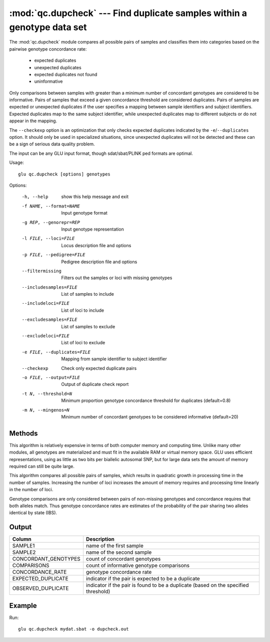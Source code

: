 ========================================================================
:mod:`qc.dupcheck` --- Find duplicate samples within a genotype data set
========================================================================

.. module:: qc.dupcheck
   :synopsis: Find duplicate samples within a genotype data set

.. module:: dupcheck
   :synopsis: Find duplicate samples within a genotype data set

The :mod:`qc.dupcheck` module compares all possible pairs of samples and
classifies them into categories based on the pairwise genotype concordance
rate:

  * expected duplicates

  * unexpected duplicates

  * expected duplicates not found

  * uninformative

Only comparisons between samples with greater than a minimum number of
concordant genotypes are considered to be informative.  Pairs of samples
that exceed a given concordance threshold are considered duplicates.  Pairs
of samples are expected or unexpected duplicates if the user specifies a
mapping between sample identifiers and subject identifiers.  Expected
duplicates map to the same subject identifier, while unexpected duplicates
map to different subjects or do not appear in the mapping.

The ``--checkexp`` option is an optimization that only checks expected
duplicates indicated by the ``-e``/``--duplicates`` option.  It should only
be used in specialized situations, since unexpected duplicates will not be
detected and these can be a sign of serious data quality problem.

The input can be any GLU input format, though sdat/sbat/PLINK ped formats
are optimal.

Usage::

  glu qc.dupcheck [options] genotypes

Options:

  -h, --help            show this help message and exit
  -f NAME, --format=NAME
                        Input genotype format
  -g REP, --genorepr=REP
                        Input genotype representation
  -l FILE, --loci=FILE  Locus description file and options
  -p FILE, --pedigree=FILE
                        Pedigree description file and options
  --filtermissing       Filters out the samples or loci with missing genotypes
  --includesamples=FILE
                        List of samples to include
  --includeloci=FILE    List of loci to include
  --excludesamples=FILE
                        List of samples to exclude
  --excludeloci=FILE    List of loci to exclude
  -e FILE, --duplicates=FILE
                        Mapping from sample identifier to subject identifier
  --checkexp            Check only expected duplicate pairs
  -o FILE, --output=FILE
                        Output of duplicate check report
  -t N, --threshold=N   Minimum proportion genotype concordance threshold for
                        duplicates (default=0.8)
  -m N, --mingenos=N    Minimum number of concordant genotypes to be
                        considered informative (default=20)

Methods
=======

This algorithm is relatively expensive in terms of both computer memory and
computing time.  Unlike many other modules, all genotypes are materialized
and must fit in the available RAM or virtual memory space.  GLU uses
efficient representations, using as little as two bits per biallelic
autosomal SNP, but for large data sets the amount of memory required can
still be quite large.

This algorithm compares all possible pairs of samples, which results in
quadratic growth in processing time in the number of samples.  Increasing
the number of loci increases the amount of memory requires and processing
time linearly in the number of loci.

Genotype comparisons are only considered between pairs of non-missing
genotypes and concordance requires that both alleles match.  Thus genotype
concordance rates are estimates of the probability of the pair sharing two
alleles identical by state (IBS).

Output
======

======================= ===================================================================
Column                  Description
======================= ===================================================================
SAMPLE1                 name of the first sample
SAMPLE2                 name of the second sample
CONCORDANT_GENOTYPES    count of concordant genotypes
COMPARISONS             count of informative genotype comparisons
CONCORDANCE_RATE        genotype concordance rate
EXPECTED_DUPLICATE      indicator if the pair is expected to be a duplicate
OBSERVED_DUPLICATE      indicator if the pair is found to be a duplicate (based on the
                        specified threshold)
======================= ===================================================================


Example
=======

Run::

    glu qc.dupcheck mydat.sbat -o dupcheck.out

.. seealso::

  :mod:`qc.summary`
    Genotype summary statistics

  :mod:`qc.concordance`
    Compute concordance between two sets of genotypes
